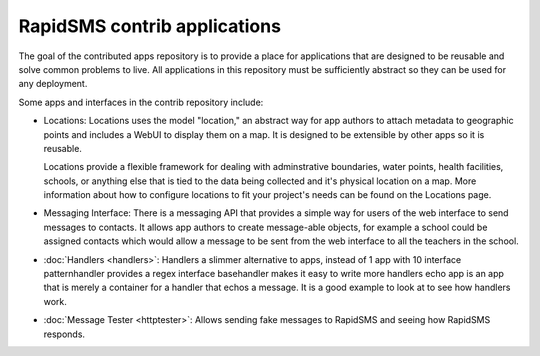 RapidSMS contrib applications
=============================

The goal of the contributed apps repository is to provide a place for
applications that are designed to be reusable and solve common problems to
live. All applications in this repository must be sufficiently abstract so they
can be used for any deployment.

Some apps and interfaces in the contrib repository include:

* Locations: Locations uses the model "location," an abstract way for app
  authors to attach metadata to geographic points and includes a WebUI to 
  display them on a map. It is designed to be extensible by other apps so it is reusable.

  Locations provide a flexible framework for dealing with adminstrative
  boundaries, water points, health facilities, schools, or anything else that is
  tied to the data being collected and it's physical location on a map. More
  information about how to configure locations to fit your project's needs can be found on the Locations page.

* Messaging Interface: There is a messaging API that provides a simple way for
  users of the web interface to send messages to contacts. It allows app
  authors to create message-able objects, for example a school could be
  assigned contacts which would allow a message to be sent from the web
  interface to all the teachers in the school.

* :doc:`Handlers <handlers>`: Handlers a slimmer alternative to apps, instead
  of 1 app with 10   interface patternhandler provides a regex interface
  basehandler makes it easy   to write more handlers echo app is an app that is
  merely a container for a   handler that echos a message. It is a good example
  to look at to see how   handlers work.

* :doc:`Message Tester <httptester>`: Allows sending fake messages to RapidSMS
  and seeing how RapidSMS responds.
